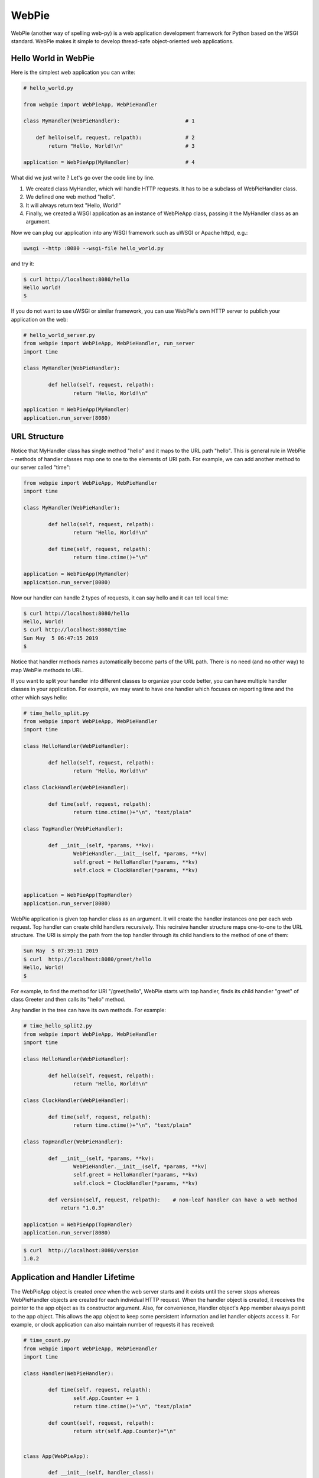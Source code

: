 WebPie
======

WebPie (another way of spelling web-py) is a web application development framework for Python based on the WSGI standard.
WebPie makes it simple to develop thread-safe object-oriented web applications.

Hello World in WebPie
---------------------

Here is the simplest web application you can write:

.. code-block:: python

	# hello_world.py

	from webpie import WebPieApp, WebPieHandler		
		
	class MyHandler(WebPieHandler):                     # 1
	
	    def hello(self, request, relpath):              # 2
	        return "Hello, World!\n"                    # 3
			
	application = WebPieApp(MyHandler)                  # 4


What did we just write ? Let's go over the code line by line.

1. We created class MyHandler, which will handle HTTP requests. It has to be a subclass of WebPieHandler class.
2. We defined one web method "hello".
3. It will always return text "Hello, World!"
4. Finally, we created a WSGI application as an instance of WebPieApp class, passing it the MyHandler class as an argument.

Now we can plug our application into any WSGI framework such as uWSGI or Apache httpd, e.g.:

.. code-block:: bash

	uwsgi --http :8080 --wsgi-file hello_world.py


and try it:

.. code-block:: bash

	$ curl http://localhost:8080/hello
	Hello world!
	$ 


If you do not want to use uWSGI or similar framework, you can use WebPie's own HTTP server to publich your application on the web:

.. code-block:: python

	# hello_world_server.py
	from webpie import WebPieApp, WebPieHandler, run_server
	import time

	class MyHandler(WebPieHandler):						

		def hello(self, request, relpath):				
			return "Hello, World!\n"					

	application = WebPieApp(MyHandler)
	application.run_server(8080)

URL Structure
-------------
Notice that MyHandler class has single method "hello" and it maps to the URL path "hello". This is general rule in WebPie - methods of handler classes map one to one to the elements of URI path. For example, we can add another method to our server called "time":

.. code-block:: python

	from webpie import WebPieApp, WebPieHandler
	import time

	class MyHandler(WebPieHandler):						

		def hello(self, request, relpath):				
			return "Hello, World!\n"					

		def time(self, request, relpath):
			return time.ctime()+"\n"

	application = WebPieApp(MyHandler)
	application.run_server(8080)

Now our handler can handle 2 types of requests, it can say hello and it can tell local time:

.. code-block:: bash

	$ curl http://localhost:8080/hello
	Hello, World!
	$ curl http://localhost:8080/time
	Sun May  5 06:47:15 2019
	$ 

Notice that handler methods names automatically become parts of the URL path. There is no need (and no other way) to map WebPie methods to URL.

If you want to split your handler into different classes to organize your code better, you can have multiple handler classes in your application. For example, we may want to have one handler which focuses on reporting time and the other which says hello:

.. code-block:: python

	# time_hello_split.py
	from webpie import WebPieApp, WebPieHandler
	import time

	class HelloHandler(WebPieHandler):						

		def hello(self, request, relpath):				
			return "Hello, World!\n"					

	class ClockHandler(WebPieHandler):						

		def time(self, request, relpath):			
			return time.ctime()+"\n", "text/plain"	

	class TopHandler(WebPieHandler):

		def __init__(self, *params, **kv):
			WebPieHandler.__init__(self, *params, **kv)
			self.greet = HelloHandler(*params, **kv)
			self.clock = ClockHandler(*params, **kv)


	application = WebPieApp(TopHandler)
	application.run_server(8080)


WebPie application is given top handler class as an argument. It will create the handler instances one per each
web request. Top handler can create child handlers recursively. This recirsive handler structure maps one-to-one to the URL structure. The URI is simply the path from the top handler through its child handlers to the method of one of them:

.. code-block:: bash

	Sun May  5 07:39:11 2019
	$ curl  http://localhost:8080/greet/hello
	Hello, World!
	$ 

For example, to find the method for URI "/greet/hello", WebPie starts with top handler, finds its child handler "greet" of class Greeter and then calls its "hello" method.

Any handler in the tree can have its own methods. For example:

.. code-block:: python

	# time_hello_split2.py
	from webpie import WebPieApp, WebPieHandler
	import time

	class HelloHandler(WebPieHandler):						

		def hello(self, request, relpath):				
			return "Hello, World!\n"					

	class ClockHandler(WebPieHandler):						

		def time(self, request, relpath):			
			return time.ctime()+"\n", "text/plain"	

	class TopHandler(WebPieHandler):

		def __init__(self, *params, **kv):
			WebPieHandler.__init__(self, *params, **kv)
			self.greet = HelloHandler(*params, **kv)
			self.clock = ClockHandler(*params, **kv)
		
		def version(self, request, relpath):    # non-leaf handler can have a web method
		    return "1.0.3"

	application = WebPieApp(TopHandler)
	application.run_server(8080)


.. code-block:: bash

	$ curl  http://localhost:8080/version
	1.0.2


Application and Handler Lifetime
--------------------------------

The WebPieApp object is created *once* when the web server starts and it exists until the server stops whereas WebPieHandler objects are created for each individual HTTP request. When the handler object is created, it receives the pointer to the app object as its constructor argument. Also, for convenience, Handler object's App member always pointt to the app object. This allows the app object to keep some persistent information and let handler objects access it. For example, or clock application can also maintain number of requests it has received:

.. code-block:: python

	# time_count.py
	from webpie import WebPieApp, WebPieHandler
	import time

	class Handler(WebPieHandler):						

		def time(self, request, relpath):		
			self.App.Counter += 1
			return time.ctime()+"\n", "text/plain"
	
		def count(self, request, relpath): 
			return str(self.App.Counter)+"\n"


	class App(WebPieApp):

		def __init__(self, handler_class):
			WebPieApp.__init__(self, handler_class)
			self.Counter = 0

	application = App(Handler)
	application.run_server(8080)


.. code-block:: bash

	$ curl  http://localhost:8080/time
	Sun May  5 08:10:12 2019
	$ curl  http://localhost:8080/time
	Sun May  5 08:10:14 2019
	$ curl  http://localhost:8080/count
	2
	$ curl  http://localhost:8080/time
	Sun May  5 08:10:17 2019
	$ curl  http://localhost:8080/count
	3


Of course the way it is written, our application is not very therad-safe, but we will talk about this later.

Web Methods in Details
----------------------

The web the WebPie server handler method has 2 fixed arguments and optional keyword arguments.

First argiment is the request object, which encapsulates all the information about the HTTP request. Currently WebPie uses WebOb library Request and Response classes to handle HTTP requests and responses.

Arguments
~~~~~~~~~

Most generally, web method looks like this:

.. code-block:: python

    def method(self, request, relpath, **url_args):
        # ...
        return response


Web method arguments are:

request
.......

request is WebOb request object built from the WSGI environment. For convenience, it is also available as the handler's
Request member.

relpath
.......

Sometimes the URI elements are used as web service method arguments and relpath is the tail of the URI remaining unused after the mapping from URI to the method is done. For example, in our clock example, we may want to use URL like this to specify the field of the current time we want to see:

.. code-block::

	http://localhost:8080/time/month    # month only
	http://localhost:8080/time/minute   # minute only
	http://localhost:8080/time          # whole day/time

Here is the code which does this:

.. code-block:: python

	from webpie import WebPieApp, WebPieHandler
	from datetime import datetime

	class MyHandler(WebPieHandler):						

		def time(self, request, relpath):			
			t = datetime.now()
			if not relpath:
				return str(t)+"\n"
			elif relpath == "year":
				return str(t.year)+"\n"
			elif relpath == "month":
				return str(t.month)+"\n"
			elif relpath == "day":
				return str(t.day)+"\n"
			elif relpath == "hour":
				return str(t.hour)+"\n"
			elif relpath == "minute":
				return str(t.minute)+"\n"
			elif relpath == "second":
				return str(t.second)+"\n"

	application = WebPieApp(MyHandler)
	application.run_server(8080)

url_args
........

Typically URL includes so called query parameters, e.g.:

.. code-block::

	http://localhost:8080/time?field=minute

WebPie always parses query parameters and passes them to the handler method using keyword arguments. For example, we can write the method which extracts fields from current time like this:

.. code-block:: python

	# time_args.py
	from webpie import WebPieApp, WebPieHandler
	from datetime import datetime

	class MyHandler(WebPieHandler):						

		def time(self, request, relpath, field="all"):		
			t = datetime.now()
			if field == "all":
				return str(t)+"\n"
			elif field == "year":
				return str(t.year)+"\n"
			elif field == "month":
				return str(t.month)+"\n"
			elif field == "day":
				return str(t.day)+"\n"
			elif field == "hour":
				return str(t.hour)+"\n"
			elif field == "minute":
				return str(t.minute)+"\n"
			elif field == "second":
				return str(t.second)+"\n"

	WebPieApp(MyHandler).run_server(8080)


and then call it like this:

.. code-block:: bash

	$ curl  http://localhost:8080/time
	2019-05-05 08:39:49.593855
	$ curl  "http://localhost:8080/time?field=month"
	5
	$ curl  "http://localhost:8080/time?field=year"
	2019

Return Value
~~~~~~~~~~~~
Conveniently, there is a number of ways to return something from the web method. Ultimately, all of them are used to produce and return WebOb Response object. Here is complete list of possibilities and coresponding ways to build the
Response object from them:

======================================  =================================== ==================================================================
return                                  example                             equivalent Response object
======================================  =================================== ==================================================================
Response object                         Response("OK")                      same - Response("OK")
text                                    "hello world"                       Response("hello world")
text, content type                      "OK", "text/plain"                  Response("OK", content_type="text/plain")
text, status                            "Error", 500                        Response("Error", status_code=500)
text, status, content type              "Error", 500, "text/plain"          Response("Error", status_code=500, content_type="text/plain")
text, headers                           "OK", {"Content-Type":"text/plain"} Response("OK", headers={"Content-Type":"text/plain"})
list                                    ["Hello","world"]                   Response(app_iter=["Hello","world"])
iterable                                (x for x in ["hi","there"])         Response(app_iter=(x for x in ["hi","there"]))
iterable, content_type
iterable, status, content_type
iterable, status, headers
======================================  =================================== ==================================================================
